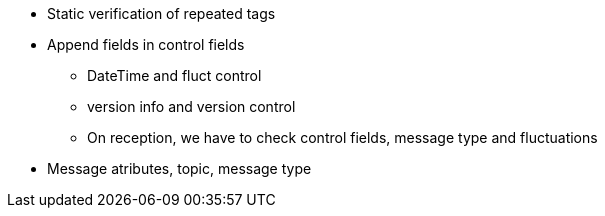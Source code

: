//=== TODO: Message generator (build_msg)


* Static verification of repeated tags
* Append fields in control fields
** DateTime and fluct control
** version info and version control
** On reception, we have to check control fields, message type and fluctuations
* Message atributes, topic, message type

